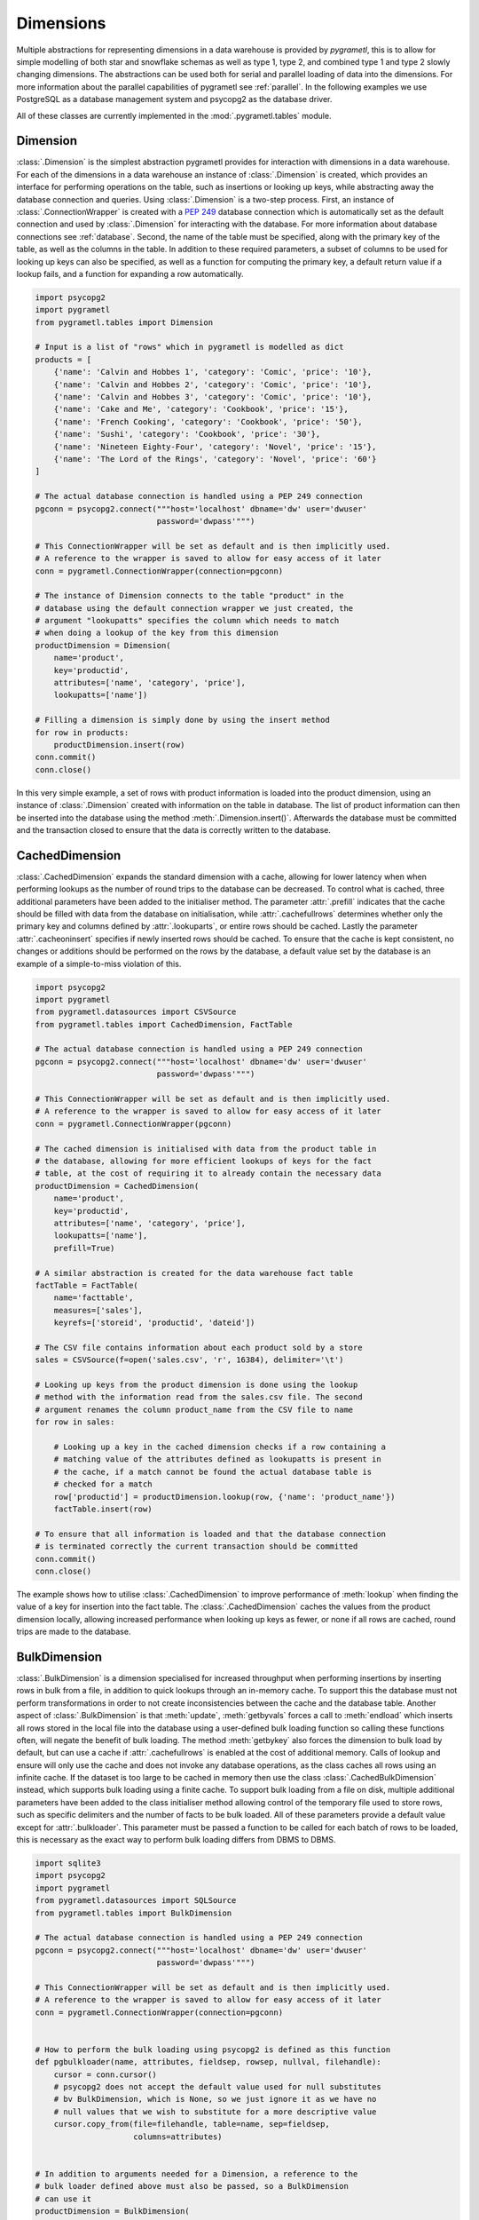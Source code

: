.. _dimensions:

Dimensions
==========
Multiple abstractions for representing dimensions in a data warehouse is
provided by *pygrametl*, this is to allow for simple modelling of both star and
snowflake schemas as well as type 1, type 2, and combined type 1 and type 2
slowly changing dimensions. The abstractions can be used both for serial and
parallel loading of data into the dimensions. For more information about the
parallel capabilities of pygrametl see :ref:`parallel`. In the following
examples we use PostgreSQL as a database management system and psycopg2 as the
database driver.

All of these classes are currently implemented in the
:mod:`.pygrametl.tables` module.

Dimension
---------
:class:`.Dimension` is the simplest abstraction pygrametl provides for
interaction with dimensions in a data warehouse. For each of the dimensions in
a data warehouse an instance of :class:`.Dimension` is created, which provides
an interface for performing operations on the table, such as insertions or
looking up keys, while abstracting away the database connection and queries.
Using :class:`.Dimension` is a two-step process. First, an instance of
:class:`.ConnectionWrapper` is created with a :PEP:`249` database connection
which is automatically set as the default connection and used by
:class:`.Dimension` for interacting with the database. For more information
about database connections see :ref:`database`. Second, the name of the table
must be specified, along with the primary key of the table, as well as the
columns in the table. In addition to these required parameters, a subset of
columns to be used for looking up keys can also be specified, as well as a
function for computing the primary key, a default return value if a lookup
fails, and a function for expanding a row automatically.

.. code-block:: python

    import psycopg2
    import pygrametl
    from pygrametl.tables import Dimension

    # Input is a list of "rows" which in pygrametl is modelled as dict
    products = [
        {'name': 'Calvin and Hobbes 1', 'category': 'Comic', 'price': '10'},
        {'name': 'Calvin and Hobbes 2', 'category': 'Comic', 'price': '10'},
        {'name': 'Calvin and Hobbes 3', 'category': 'Comic', 'price': '10'},
        {'name': 'Cake and Me', 'category': 'Cookbook', 'price': '15'},
        {'name': 'French Cooking', 'category': 'Cookbook', 'price': '50'},
        {'name': 'Sushi', 'category': 'Cookbook', 'price': '30'},
        {'name': 'Nineteen Eighty-Four', 'category': 'Novel', 'price': '15'},
        {'name': 'The Lord of the Rings', 'category': 'Novel', 'price': '60'}
    ]

    # The actual database connection is handled using a PEP 249 connection
    pgconn = psycopg2.connect("""host='localhost' dbname='dw' user='dwuser'
                              password='dwpass'""")

    # This ConnectionWrapper will be set as default and is then implicitly used.
    # A reference to the wrapper is saved to allow for easy access of it later
    conn = pygrametl.ConnectionWrapper(connection=pgconn)

    # The instance of Dimension connects to the table "product" in the
    # database using the default connection wrapper we just created, the
    # argument "lookupatts" specifies the column which needs to match
    # when doing a lookup of the key from this dimension
    productDimension = Dimension(
        name='product',
        key='productid',
        attributes=['name', 'category', 'price'],
        lookupatts=['name'])

    # Filling a dimension is simply done by using the insert method
    for row in products:
        productDimension.insert(row)
    conn.commit()
    conn.close()

In this very simple example, a set of rows with product information is loaded
into the product dimension, using an instance of :class:`.Dimension` created
with information on the table in database. The list of product information can
then be inserted into the database using the method
:meth:`.Dimension.insert()`. Afterwards the database must be committed and the
transaction closed to ensure that the data is correctly written to the
database.

CachedDimension
---------------
:class:`.CachedDimension` expands the standard dimension with a cache, allowing
for lower latency when when performing lookups as the number of round trips to
the database can be decreased. To control what is cached, three additional
parameters have been added to the initialiser method. The parameter
:attr:`.prefill` indicates that the cache should be filled with data from the
database on initialisation, while :attr:`.cachefullrows` determines whether
only the primary key and columns defined by :attr:`.lookuparts`, or entire rows
should be cached. Lastly the parameter :attr:`.cacheoninsert` specifies if
newly inserted rows should be cached. To ensure that the cache is kept
consistent, no changes or additions should be performed on the rows by the
database, a default value set by the database is an example of a simple-to-miss
violation of this.

.. code-block:: python

    import psycopg2
    import pygrametl
    from pygrametl.datasources import CSVSource
    from pygrametl.tables import CachedDimension, FactTable

    # The actual database connection is handled using a PEP 249 connection
    pgconn = psycopg2.connect("""host='localhost' dbname='dw' user='dwuser'
                              password='dwpass'""")

    # This ConnectionWrapper will be set as default and is then implicitly used.
    # A reference to the wrapper is saved to allow for easy access of it later
    conn = pygrametl.ConnectionWrapper(pgconn)

    # The cached dimension is initialised with data from the product table in
    # the database, allowing for more efficient lookups of keys for the fact
    # table, at the cost of requiring it to already contain the necessary data
    productDimension = CachedDimension(
        name='product',
        key='productid',
        attributes=['name', 'category', 'price'],
        lookupatts=['name'],
        prefill=True)

    # A similar abstraction is created for the data warehouse fact table
    factTable = FactTable(
        name='facttable',
        measures=['sales'],
        keyrefs=['storeid', 'productid', 'dateid'])

    # The CSV file contains information about each product sold by a store
    sales = CSVSource(f=open('sales.csv', 'r', 16384), delimiter='\t')

    # Looking up keys from the product dimension is done using the lookup
    # method with the information read from the sales.csv file. The second
    # argument renames the column product_name from the CSV file to name
    for row in sales:

        # Looking up a key in the cached dimension checks if a row containing a
        # matching value of the attributes defined as lookupatts is present in
        # the cache, if a match cannot be found the actual database table is
        # checked for a match
        row['productid'] = productDimension.lookup(row, {'name': 'product_name'})
        factTable.insert(row)

    # To ensure that all information is loaded and that the database connection
    # is terminated correctly the current transaction should be committed
    conn.commit()
    conn.close()

The example shows how to utilise :class:`.CachedDimension` to improve
performance of :meth:`lookup` when finding the value of a key for insertion
into the fact table. The :class:`.CachedDimension` caches the values from the
product dimension locally, allowing increased performance when looking up keys
as fewer, or none if all rows are cached, round trips are made to the database.

BulkDimension
-------------
:class:`.BulkDimension` is a dimension specialised for increased throughput when
performing insertions by inserting rows in bulk from a file, in addition to
quick lookups through an in-memory cache. To support this the database must not
perform transformations in order to not create inconsistencies between the cache
and the database table. Another aspect of :class:`.BulkDimension` is that
:meth:`update`, :meth:`getbyvals` forces a call to :meth:`endload` which inserts
all rows stored in the local file into the database using a user-defined bulk
loading function so calling these functions often, will negate the benefit of
bulk loading. The method :meth:`getbykey` also forces the dimension to bulk load
by default, but can use a cache if :attr:`.cachefullrows` is enabled at the cost
of additional memory. Calls of lookup and ensure will only use the cache and
does not invoke any database operations, as the class caches all rows using an
infinite cache. If the dataset is too large to be cached in memory then use the
class :class:`.CachedBulkDimension` instead, which supports bulk loading using a
finite cache. To support bulk loading from a file on disk, multiple additional
parameters have been added to the class initialiser method allowing control of
the temporary file used to store rows, such as specific delimiters and the
number of facts to be bulk loaded. All of these parameters provide a default
value except for :attr:`.bulkloader`. This parameter must be passed a function
to be called for each batch of rows to be loaded, this is necessary as the exact
way to perform bulk loading differs from DBMS to DBMS.

.. py:function:: func(name, attributes, fieldsep, rowsep, nullval, filehandle):

    Expected signature of a bulk loader function passed to
    :class:`.BulkDimension`. For more information about bulkloading see
    :ref:`bulkloading`.

    **Arguments:**

    - name: the name of the dimension table in the data warehouse.
    - attributes: a list containing the sequence of attributes in the dimension
      table.
    - fieldsep: the string used to separate fields in the temporary file.
    - rowsep: the string used to separate rows in the temporary file.
    - nullval: if the :class:`.BulkDimension` was passed a string to substitute
      None values with, then it will be passed, if not then None is passed.
    - filehandle: either the name of the file or the file object itself,
      depending upon on the value of :attr:`.BulkDimension.usefilename`. Using
      the filename is necessary if the bulk loading is invoked through SQL
      (instead of directly via a method on the PEP249 driver). It is also
      necessary if the bulkloader runs in another process.


.. code-block:: python

    import sqlite3
    import psycopg2
    import pygrametl
    from pygrametl.datasources import SQLSource
    from pygrametl.tables import BulkDimension

    # The actual database connection is handled using a PEP 249 connection
    pgconn = psycopg2.connect("""host='localhost' dbname='dw' user='dwuser'
                              password='dwpass'""")

    # This ConnectionWrapper will be set as default and is then implicitly used.
    # A reference to the wrapper is saved to allow for easy access of it later
    conn = pygrametl.ConnectionWrapper(connection=pgconn)


    # How to perform the bulk loading using psycopg2 is defined as this function
    def pgbulkloader(name, attributes, fieldsep, rowsep, nullval, filehandle):
        cursor = conn.cursor()
        # psycopg2 does not accept the default value used for null substitutes
        # bv BulkDimension, which is None, so we just ignore it as we have no
        # null values that we wish to substitute for a more descriptive value
        cursor.copy_from(file=filehandle, table=name, sep=fieldsep,
                         columns=attributes)


    # In addition to arguments needed for a Dimension, a reference to the
    # bulk loader defined above must also be passed, so a BulkDimension
    # can use it
    productDimension = BulkDimension(
        name='product',
        key='productid',
        attributes=['name', 'category', 'price'],
        lookupatts=['name'],
        bulkloader=pgbulkloader)

    # A PEP249 connection is sufficient for an SQLSource so we do not need
    # to create a new instance of ConnectionWrapper to read from the database
    sqconn = sqlite3.connect('product_catalog.db')

    # Encapsulating a database query in an SQLSource allows it to be used as an
    # normal iterator, making it very simple to load the data into another table
    sqlSource = SQLSource(connection=sqconn, query='SELECT * FROM product')

    # Inserting data from a data source into a BulkDimension is performed just
    # like any other dimension type in pygrametl, as the interface is the same
    for row in sqlSource:
        productDimension.insert(row)

    # To ensure all cached data is inserted and the transaction committed
    # both the commit and close functions should be called when done
    conn.commit()
    conn.close()

    # The commit here is strictly not necessary as no writes have been
    # performed, but it is performed to be sure that the connection is
    # terminated correctly
    sqconn.commit()
    sqconn.close()

This example shows how to use :class:`.BulkDimension` to effectively load the
contents of a local SQLite database into a data warehouse dimension located on
the network. This process is a good use case for :class:`.BulkDimension` as no
calls to :meth:`update`, :meth:`getbykey` or :meth:`getbyval` are needed so the
caches can be filled before they are loaded into the data warehouse. As the
data warehouse is located on another machine many round trips to perform single
insertions to it may become a necessary bottleneck.  The severity of this
problem is decreased by the use of local cache, as much larger amounts of data
is loaded for each round trip to the database through the use of the bulk
loading function, which uses the :meth:`copy_from` method to load multiple rows
while performing a insertion for each. A downside, however, of using
:class:`.BulkDimension` to cache rows is that some data might not be inserted
into the database after when the last row is given to the
:class:`.BulkDimension` object, as data is only loaded into the database when
the cache is filled. To load the contents manually, the method
:meth:`.BulkDimension.endload()` must be called, this can quickly become
non-trivial so a simpler solution is to use the method
:meth:`.ConnectionWrapper.commit()`, which calls :meth:`endload` and
:meth:`commit` on all tables created anywhere in the program and commits the
current database transaction on the database which the
:class:`.ConnectionWrapper` is associated with.

CachedBulkDimension
-------------------
:class:`.CachedBulkDimension` is very similar to the class
:class:`.BulkDimension` and is also intended for bulk loading a dimension.
However it is optimised for and uses a finite sized cache, instead of one of
infinite size. This allows it to be used with a dataset too large to be cached
entirely in main memory. This comes at the cost of the possibility of
:meth:`lookup` and :meth:`ensure` having to go to the database instead of using
the cache. The method :meth:`getbykey` also no longer needs to force loading of
the data in the file if :attr:`.cachefullrows` is not enabled. This is due to
:class:`.CachedBulkDimension` using a local cache for the rows currently in the
file. All rows in the file are cached as there is no guarantee that the cache
on :class:`.CachedDimension` would not overwrite the cached version of the rows
in the file due to it's cache being full, forcing the need of an additional
cache to ensure :meth:`lookup` and :meth:`getbykey` can locate rows before they
are loaded into the database. The method :meth:`insert` first caches rows in
the local cache, and only when the rows in the file are loaded into the
database are the data moved to the cache on :class:`.CachedBulkDimension`, in
which :meth:`lookup` also stores rows if the method had to query the database
for them.

Due to the use of two caches, the caching by :class:`.CachedBulkDimension` is
controlled by two parameters. The parameter :attr:`.cachesize` can be set to
control the size of the cache for rows loaded into the database, while the
parameter :attr:`.bulksize` controls the number of rows stored in the file
before the dimension bulk loads. As the rows in the file are all cached in a
separate cache, the memory consumption will change in correspondence to both
these values.

.. note::
    If rows with matching lookupatts are passed to insert() during the same
    bulk, will only the first be inserted. The second call to insert() will
    just return the key for the first row as it is stored in the local cache.

.. The space in the header is intentional so the two parts can fit in the toc

TypeOneSlowlyChanging Dimension
-------------------------------
:class:`.TypeOneSlowlyChangingDimension` allows the creation of a Type 1 slowly
changing dimension.  The dimension is based on :class:`.CachedDimension`,
albeit with a few differences. The primary difference between the two classes
besides the additional method, is that :class:`.TypeOneSlowlyChangingDimension`
enables caching on insert by default, a setting that cannot be overridden. This
is done in order to minimize the amount of database communication needed for
:meth:`.TypeOneSlowlyChangingDimension.scdensure` in an effort to increase its
throughput. The class requires a sequence of attributes for lookup
:attr:`.lookupatts`, as well as a sequence of type 1 slowly changing attributes
:attr:`.type1atts`. If not given will :attr:`.type1atts` default to all
attributes minus :attr:`.lookupatts`, as these two sequences of attributes need
to be disjoint.  Caching is used to increase the performance of lookups, which
assumes that the database does not change or add any attribute values that are
cached. For example, a DEFAULT value in the database or automatic type coercion
can break this assumption.

.. code-block:: python

    import psycopg2
    import pygrametl
    from pygrametl.tables import TypeOneSlowlyChangingDimension

    # Input is a list of "rows" which in pygrametl is modelled as dict
    products = [
        {'name': 'Calvin and Hobbes', 'category': 'Comic', 'price': '10'},
        {'name': 'Cake and Me', 'category': 'Cookbook', 'price': '15'},
        {'name': 'French Cooking', 'category': 'Cookbook', 'price': '50'},
        {'name': 'Calvin and Hobbes', 'category': 'Comic', 'price': '20'},
        {'name': 'Sushi', 'category': 'Cookbook', 'price': '30'},
        {'name': 'Nineteen Eighty-Four', 'category': 'Novel', 'price': '15'},
        {'name': 'The Lord of the Rings', 'category': 'Novel', 'price': '60'},
        {'name': 'Calvin and Hobbes', 'category': 'Comic', 'price': '10'}
    ]

    # The actual database connection is handled using a PEP 249 connection
    pgconn = psycopg2.connect("""host='localhost' dbname='dw' user='dwuser'
                              password='dwpass'""")

    # This ConnectionWrapper will be set as default and is then implicitly used.
    # A reference to the wrapper is saved to allow for easy access of it later
    conn = pygrametl.ConnectionWrapper(connection=pgconn)

    # An instance of a Type 1 slowly changing dimension is created with 'price'
    # as a slowly changing attribute.
    productDimension = TypeOneSlowlyChangingDimension(
        name='product',
        key='productid',
        attributes=['name', 'category', 'price'],
        lookupatts=['name'],
        type1atts=['price'])

    # scdensure determines whether the row already exists in the database
    # and either inserts a new row, or updates the changed attributes in the
    # existing row.
    for row in products:
        productDimension.scdensure(row)

    # To ensure all cached data is inserted and the transaction committed
    # both the commit and close function should be called when done
    conn.commit()
    conn.close()

The values of the product dimension in this case is used to illustrate a
situation where a product changes its price. Using a
:class:`.TypeOneSlowlyChangingDimension`, the rows in the database are updated
accordingly when a change happens. As opposed to a
:class:`.SlowlyChangingDimension`, a Type 1 slowly changing dimension does not
include any history or time stamps, so it is important that the rows are
introduced in chronological order.

SlowlyChangingDimension
-----------------------
:class:`.SlowlyChangingDimension` allows for the creation of either a Type 2
slowly changing dimension, or a combined Type 1 and Type 2 slowly changing
dimension. To support this functionality, multiple additional attributes have
been added to :class:`.SlowlyChangingDimension` compared to
:class:`.Dimension`, in order to control how the slowly changing dimension
should operate. However, only the additional parameter :attr:`.versionatt` is
required for the creation of a :class:`.SlowlyChangingDimension`. This
parameter indicates which of the dimensions attribute holds version number of
the :class:`.SlowlyChangingDimension`. In addition to the methods provided by
:class:`.Dimension`, the method :meth:`.SlowlyChangingDimension.scdensure` is
also available.  This method is similar to :meth:`.Dimension.ensure` in that it
performs a combined lookup and insertion. If the row is already available then
the primary key is returned, if the row is not available, then it is inserted
into the dimension. The method :meth:`.SlowlyChangingDimension.lookup` is also
changed slightly as it returns the newest version of a particular row, instead
of just the single one available, which is the case for a regular dimension. To
improve the performance of lookups for a slowly changing dimension, caching is
used, which assumes that the database does not modify any values in the
inserted rows; an assumption the use of default values can break.

.. code-block:: python

    import psycopg2
    import pygrametl
    from pygrametl.tables import SlowlyChangingDimension

    # Input is a list of "rows" which in pygrametl is modelled as dict
    products = [
        {'name': 'Calvin and Hobbes', 'category': 'Comic', 'price': '20',
         'date': '1990-10-01'},
        {'name': 'Calvin and Hobbes', 'category': 'Comic', 'price': '10',
         'date': '1990-12-10'},
        {'name': 'Calvin and Hobbes', 'category': 'Comic', 'price': '20',
         'date': '1991-02-01'},
        {'name': 'Cake and Me', 'category': 'Cookbook', 'price': '15',
         'date': '1990-05-01'},
        {'name': 'French Cooking', 'category': 'Cookbook', 'price': '50',
         'date': '1990-05-01'},
        {'name': 'Sushi', 'category': 'Cookbook', 'price': '30',
         'date': '1990-05-01'},
        {'name': 'Nineteen Eighty-Four', 'category': 'Novel', 'price': '15',
         'date': '1990-05-01'},
        {'name': 'The Lord of the Rings', 'category': 'Novel', 'price': '60',
         'date': '1990-05-01'}
    ]

    # The actual database connection is handled using a PEP 249 connection
    pgconn = psycopg2.connect("""host='localhost' dbname='dw' user='dwuser'
                              password='dwpass'""")

    # This ConnectionWrapper will be set as default and is then implicitly used.
    # A reference to the wrapper is saved to allow for easy access of it later
    conn = pygrametl.ConnectionWrapper(connection=pgconn)

    # The slowly changing dimension is created as type 2 only, as a new row is
    # inserted with a from and to timestamps for each change in the dataset
    # without changing any attributes in the existing rows, except validto
    # which is a time stamp indicating when the row is no longer valid.
    # As additional parameters, the object is initialised with information
    # about which attribute holds a time stamp for when the row's validity
    # starts and ends. The parameter fromfinder is also given, which is must be
    # set to the function that should be used to compute the time stamp for
    # when the row becomes valid and given as input the name of the row which
    # value it should use. In this example, the function datareader from
    # pygrametl is used which converts time stamp from a string to a Python
    # datetime.date object to simplify the conversion to the Postgres Date type.
    productDimension = SlowlyChangingDimension(
        name='product',
        key='productid',
        attributes=['name', 'category', 'price', 'validfrom', 'validto',
                    'version'],
        lookupatts=['name'],
        fromatt='validfrom',
        fromfinder=pygrametl.datereader('date'),
        toatt='validto',
        versionatt='version')

    # scdensure extends the existing ensure methods to provide support for
    # updating slowly changing attributes for rows where lookupparts match, but
    # other differences exist. This is done by increamenting the version
    # attribute for the new row, and assigning the new rows fromatt to the old
    # rows toatt, indicating that the validity of the old row has ended.
    for row in products:
        productDimension.scdensure(row)

    # To ensure all cached data is inserted and the transaction committed
    # both the commit and close function should be called when done
    conn.commit()
    conn.close()


As the values of the product dimension in this case have changing prices, a
:class:`.SlowlyChangingDimension` is used to automate the changes a new row
might incur on an existing row. The product information itself is also extended
with time stamps indicating valid time for the price of that particular
product.  When creating the instance of :class:`.SlowlyChangingDimension`
information about how these time stamps should be interpreted is provided to
the instance. In this case is it fairly simple, as the time stamp provided in
the data is simple enough to be converted directly to :class:`.datetime.date`
object which can be inserted into the Postgres database in a column of type
Date, to automate this conversion, the parameter
:attr:`.SlowlyChangingDimension.fromfinder` is set to the function
:func:`.pygrametl.datareader` which constructs the :class:`.datetime.date`
object. However for more complicated ETL flows, a user-defined function could
be created to perform more complicated creations of time stamps based on the
input data. The function in such a situation should follow the same interface
as the function generated by :func:`.pygrametl.datareader`. When performing the
actual insertion of rows the method :class:`.SlowlyChangingDimension.scdensure`
is used instead of :class:`.SlowlyChangingDimension.insert` as it first
performs a lookup to verify that an existing version of the row is not already
present. If a row is already present, this row is updated with the from
timestamp inserted into its to time attribute indicating when this version of
the row was deemed obsolete, and a incremented version number is added to the
new row indicating that this is a newer version of an existing row.

SnowflakedDimension
-------------------
:class:`.SnowflakedDimension` allows for use of a data warehouse represented as
a snowflake dimension, through the same interface as :class:`.Dimension`.
Instantiation of a :class:`.SnowflakedDimension` is however different.  Instead
of requiring all arguments to be passed to the constructor of
:class:`.SnowflakedDimension` itself, a :class:`.Dimension` object should be
created for each table in the snowflaked dimension. These objects are then
passed to the initialiser of :class:`.SnowflakedDimension` in the sequence of
the order in which tables have foreign keys to the next table, e.g. (a1, a2)
should be passed if a1 has a foreign key to a2. To support this, each foreign
key must have the same name as the primary key it references. The only
additional configuration supported by :class:`.SnowflakedDimension` is
:attr:`.expectboguskeyvalues` that indicates if a key that is used as lookup
attribute in a lower level of the hierarch does not have a matching primary
key. Support for slowly changing dimensions of Type 2 or a combined Type 1 and
Type 2 is provided by using an instance of :class:`.SlowlyChangingDimension` as
the root of snowflaked dimension instead of an instance of :class:`.Dimension`.
Currently only the root dimension need to be an instance of
:class:`.SlowlyChangingDimension` to support a slowly changing snowflaked
dimension. This feature should however be considered experimental.

.. code-block:: python

    import psycopg2
    import pygrametl
    from pygrametl.tables import CachedDimension, SnowflakedDimension

    # Input is a list of "rows" which in pygrametl is modelled as dict
    products = [
        {'name': 'Calvin and Hobbes 1', 'category': 'Comic',
         'type': 'Fiction', 'price': '10'},
        {'name': 'Calvin and Hobbes 2', 'category': 'Comic',
         'type': 'Fiction', 'price': '10'},
        {'name': 'Calvin and Hobbes 3', 'category': 'Comic',
         'type': 'Fiction', 'price': '10'},
        {'name': 'Cake and Me', 'category': 'Cookbook',
         'type': 'Non-Fiction', 'price': '15'},
        {'name': 'French Cooking', 'category': 'Cookbook',
         'type': 'Non-Fiction', 'price': '50'},
        {'name': 'Sushi', 'category': 'Cookbook',
         'type': 'Non-Fiction', 'price': '30'},
        {'name': 'Nineteen Eighty-Four', 'category': 'Novel',
         'type': 'Fiction', 'price': '15'},
        {'name': 'The Lord of the Rings', 'category': 'Novel',
         'type': 'Fiction', 'price': '60'}
    ]

    # The actual database connection is handled using a PEP 249 connection
    pgconn = psycopg2.connect("""host='localhost' dbname='dw' user='dwuser'
                              password='dwpass'""")

    # This ConnectionWrapper will be set as default and is then implicitly used.
    # A reference to the wrapper is saved to allow for easy access of it later
    conn = pygrametl.ConnectionWrapper(connection=pgconn)

    # The product dimension is in the database represented as a Snowflaked
    # dimension, so a CachedDimension object is created for each table
    productTable = CachedDimension(
        name='product',
        key='productid',
        attributes=['name', 'price', 'categoryid'],
        lookupatts=['name'])

    categoryTable = CachedDimension(
        name='category',
        key='categoryid',
        attributes=['category', 'typeid'],
        lookupatts=['category'])

    typeTable = CachedDimension(
        name='type',
        key='typeid',
        attributes=['type'])

    # An instance of SnowflakedDimension is initialised with the created dimensions
    # as input, creating a simple interface matching a single dimension, allowing a
    # Snowflaked dimension to be used in the same manner as a dimension represented
    # in the database by a Star schema. The dimensions representing tables are
    # passed in pairs based on their foreign key relations. Meaning the arguments
    # indicate that the productTable has a foreign key relation with the
    # categoryTable, and the categoryTable has a foreign key relation with the
    # typeTable. If a table has multiple foreign key relations to tables in the
    # Snowflaked dimension, a list must be passed as the second part of the tuple
    # with a Dimension object for each table the first argument references through
    # its foreign keys.
    productDimension = SnowflakedDimension(references=[
        (productTable, categoryTable), (categoryTable, typeTable)])

    # Using a SnowflakedDimension is done through the same interface as the
    # Dimension class. Some methods of the SnowflakedDimension have
    # side effects on the rows passed to the SnowflakedDimension as the foreign
    # keys are computed based on interconnection of the Snowflaked dimension
    for row in products:
        productDimension.insert(row)

    # To ensure that all cached data is inserted and the transaction committed
    # both the commit and close function should be called when done
    conn.commit()
    conn.close()


In the above example the product dimension is not represented as a star schema
like in the examples shown for the other type of dimensions provided by
pygrametl. It is instead represented as a snowflake schema where the dimension
is split into multiple tables to achieve more normalisation and reduce
redundancy in the dimension. To support this, a combination of
:class:`.SnowflakedDimension` and :class:`.CachedDimension` is used. As multiple
tables need to be represented, an instance of :class:`.CachedDimension` is
created for each. An instance of :class:`.SnowflakedDimension` is then created
to aggregate the created instances of :class:`.CachedDimension` and represent
the Snowflaked dimension through one interface instead of manually interacting
with each table on its own. Interacting with a Snowflaked dimension is then done
through the same interface as presented by the other dimensions provided by
pygrametl, with the caveat that some methods have side effects on the rows
provided to :class:`.SnowflakedDimension` object, as foreign key relations needs
to be computed based on the contents of the rows the object operates on.

.. code-block:: python

    import psycopg2
    import pygrametl
    from pygrametl.tables import CachedDimension, SnowflakedDimension, \
        SlowlyChangingDimension

    # Input is a list of "rows" which in pygrametl is modelled as dict
    products = [
        {'name': 'Calvin and Hobbes', 'category': 'Comic', 'price': '20',
         'date': '1990-10-01'},
        {'name': 'Calvin and Hobbes', 'category': 'Comic', 'price': '10',
         'date': '1990-12-10'},
        {'name': 'Calvin and Hobbes', 'category': 'Comic', 'price': '20',
         'date': '1991-02-01'},
        {'name': 'Cake and Me', 'category': 'Cookbook', 'price': '15',
         'date': '1990-05-01'},
        {'name': 'French Cooking', 'category': 'Cookbook', 'price': '50',
         'date': '1990-05-01'},
        {'name': 'Sushi', 'category': 'Cookbook', 'price': '30',
         'date': '1990-05-01'},
        {'name': 'Nineteen Eighty-Four', 'category': 'Novel', 'price': '15',
         'date': '1990-05-01'},
        {'name': 'The Lord of the Rings', 'category': 'Novel', 'price': '60',
         'date': '1990-05-01'}
    ]

    # The actual database connection is handled using a PEP 249 connection
    pgconn = psycopg2.connect("""host='localhost' dbname='dw' user='dwuser'
                              password='dwpass'""")

    # This ConnectionWrapper will be set as default and is then implicitly used,
    # a reference to the wrapper is saved to allow for easy access of it later
    conn = pygrametl.ConnectionWrapper(connection=pgconn)

    # The dimension is snowflaked into two tables, one with categories, and the
    # other with name and price. As the price is the slowly changing attribute,
    # and pygrametl currently only supports a slowly changing dimension as the
    # root table in a snow flaked dimension
    productTable = SlowlyChangingDimension(
        name='product',
        key='productid',
        attributes=['name', 'price', 'validfrom', 'validto', 'version',
                    'categoryid'],
        lookupatts=['name'],
        fromatt='validfrom',
        fromfinder=pygrametl.datereader('date'),
        toatt='validto',
        versionatt='version')

    categoryTable = CachedDimension(
        name='category',
        key='categoryid',
        attributes=['category'])

    productDimension = SnowflakedDimension(references=[(productTable,
                                                        categoryTable)])

    # Using a SlowlyChangingDimension with a SnowflakedDimension is done in the
    # same manner as a normal SlowlyChangingDimension using scdensure
    for row in products:
        productDimension.scdensure(row)

    # To ensure that all cached data is inserted and the transaction committed
    # both the commit and close function should be called when done
    conn.commit()
    conn.close()

A :class:`.SlowlyChangingDimension` and a :class:`.SnowflakedDimension` can be
combined if necessary, with the restriction that all slowly changing attributes
must be placed in the root table. To do this, the :class:`.CachedDimension`
instance connecting to the root table has to be changed to an instance of
:class:`.SlowlyChangingDimension` and the necessary attributes added to the
database table. Afterwards :meth:`.SnowflakedDimension.scdensure` can be used to
insert and lookup rows while ensuring that the slowly changing attributes are
updated correctly.
